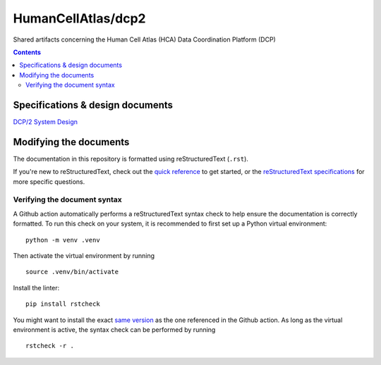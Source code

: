 ===================
HumanCellAtlas/dcp2
===================

Shared artifacts concerning the Human Cell Atlas (HCA) Data Coordination
Platform (DCP)

.. image:: https://github.com/DataBiosphere/hca-dcp/actions/workflows/main.yml/badge.svg
   :target: https://github.com/DataBiosphere/hca-dcp/actions/workflows/main.yml

.. contents::

Specifications & design documents
=================================

`DCP/2 System Design`_

.. _DCP/2 System Design: docs/dcp2_system_design.rst

Modifying the documents
=======================

The documentation in this repository is formatted using reStructuredText
(``.rst``).

If you're new to reStructuredText, check out the `quick reference`_ to get
started, or the `reStructuredText specifications`_ for more specific
questions.

.. _quick reference: https://docutils.sourceforge.io/docs/user/rst/quickref.html
.. _reStructuredText specifications: https://docutils.sourceforge.io/docs/ref/rst/restructuredtext.html

Verifying the document syntax
-----------------------------

A Github action automatically performs a reStructuredText syntax check to help
ensure the documentation is correctly formatted. To run this check on your
system, it is recommended to first set up a Python virtual environment::

   python -m venv .venv

Then activate the virtual environment by running ::

   source .venv/bin/activate

Install the linter::

   pip install rstcheck

You might want to install the exact `same version`_ as the one referenced in the
Github action. As long as the virtual environment is active, the syntax check
can be performed by running ::

   rstcheck -r .

.. _same version: .github/workflows/main.yml#L18